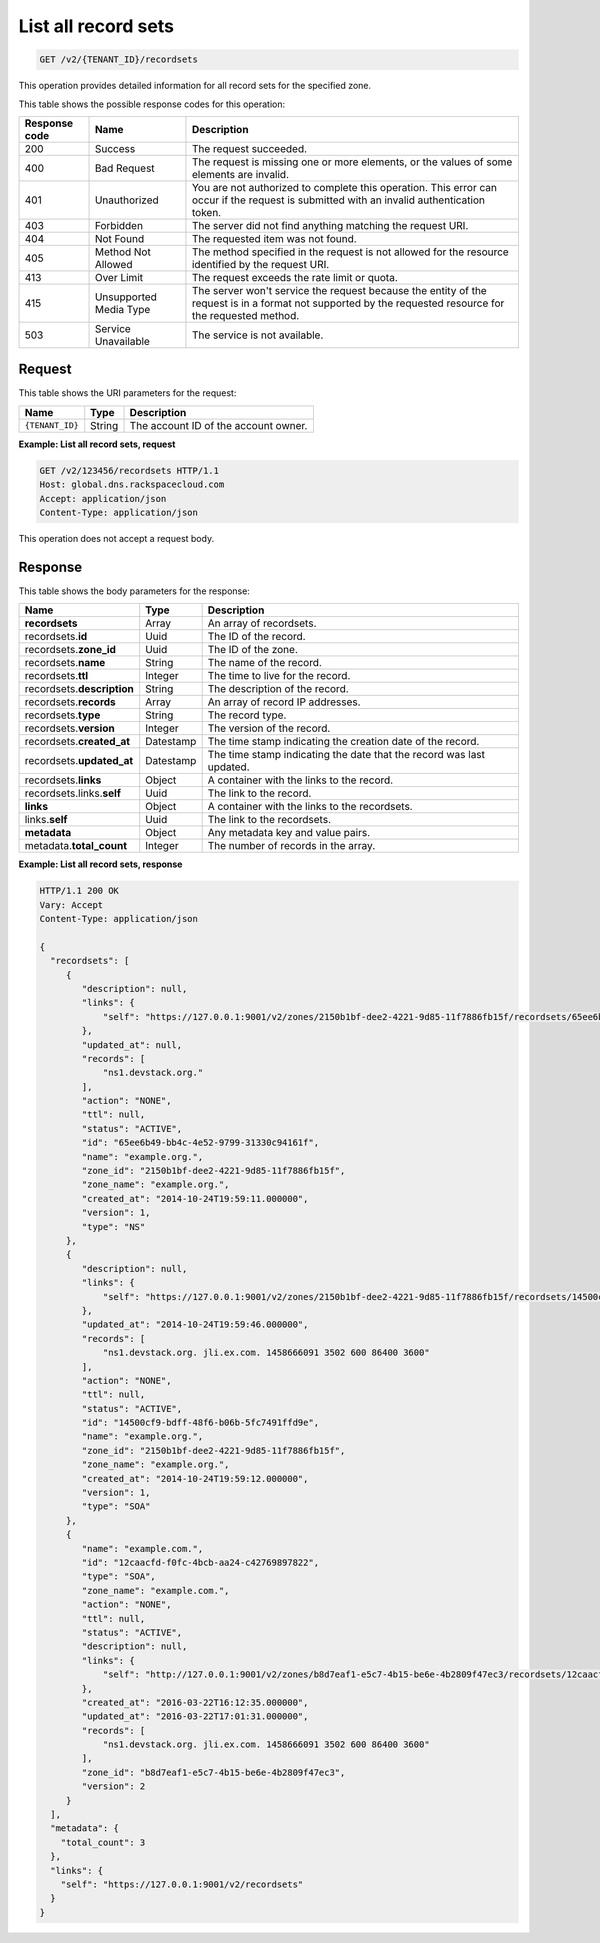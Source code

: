 .. _GET_listRecordsets_v2__account_id__recordsets_recordsets:

List all record sets
^^^^^^^^^^^^^^^^^^^^^^^^^^^^^^^^^^^^^^^^^^^^^^^^^^^^^^^^^^^^^^^^^^^^^^^^^^^^^^^^

.. code::

    GET /v2/{TENANT_ID}/recordsets

This operation provides detailed information for all record sets for the
specified zone.

This table shows the possible response codes for this operation:

+---------+-----------------------+---------------------------------------------+
| Response| Name                  | Description                                 |
| code    |                       |                                             |
+=========+=======================+=============================================+
| 200     | Success               | The request succeeded.                      |
+---------+-----------------------+---------------------------------------------+
| 400     | Bad Request           | The request is missing one or more          |
|         |                       | elements, or the values of some elements    |
|         |                       | are invalid.                                |
+---------+-----------------------+---------------------------------------------+
| 401     | Unauthorized          | You are not authorized to complete this     |
|         |                       | operation. This error can occur if the      |
|         |                       | request is submitted with an invalid        |
|         |                       | authentication token.                       |
+---------+-----------------------+---------------------------------------------+
| 403     | Forbidden             | The server did not find anything matching   |
|         |                       | the request URI.                            |
+---------+-----------------------+---------------------------------------------+
| 404     | Not Found             | The requested item was not found.           |
+---------+-----------------------+---------------------------------------------+
| 405     | Method Not Allowed    | The method specified in the request is      |
|         |                       | not allowed for the resource identified by  |
|         |                       | the request URI.                            |
+---------+-----------------------+---------------------------------------------+
| 413     | Over Limit            | The request exceeds the rate limit or quota.|
+---------+-----------------------+---------------------------------------------+
| 415     | Unsupported Media     | The server won't service the                |
|         | Type                  | request because the entity of the request   |
|         |                       | is in a format not supported by the         |
|         |                       | requested resource for the requested        |
|         |                       | method.                                     |
+---------+-----------------------+---------------------------------------------+
| 503     | Service Unavailable   | The service is not available.               |
+---------+-----------------------+---------------------------------------------+

Request
""""""""""""""""

This table shows the URI parameters for the request:

+-----------------------+---------+---------------------------------------------+
| Name                  | Type    | Description                                 |
+=======================+=========+=============================================+
| ``{TENANT_ID}``       | ​String | The account ID of the account owner.        |
+-----------------------+---------+---------------------------------------------+


**Example: List all record sets, request**

.. code::

    GET /v2/123456/recordsets HTTP/1.1
    Host: global.dns.rackspacecloud.com
    Accept: application/json
    Content-Type: application/json

This operation does not accept a request body.

Response
""""""""""""""""

This table shows the body parameters for the response:

+--------------------------------+----------------------+----------------------+
|Name                            |Type                  |Description           |
+================================+======================+======================+
|**recordsets**                  |Array                 |An array of           |
|                                |                      |recordsets.           |
+--------------------------------+----------------------+----------------------+
|recordsets.\ **id**             |Uuid                  |The ID of the         |
|                                |                      |record.               |
+--------------------------------+----------------------+----------------------+
|recordsets.\ **zone_id**        |Uuid                  |The ID of the zone.   |
+--------------------------------+----------------------+----------------------+
|recordsets.\ **name**           |String                |The name of the       |
|                                |                      |record.               |
+--------------------------------+----------------------+----------------------+
|recordsets.\ **ttl**            |Integer               |The time to live for  |
|                                |                      |the record.           |
+--------------------------------+----------------------+----------------------+
|recordsets.\ **description**    |String                |The description       |
|                                |                      |of the record.        |
+--------------------------------+----------------------+----------------------+
|recordsets.\ **records**        |Array                 |An array of record    |
|                                |                      |IP addresses.         |
+--------------------------------+----------------------+----------------------+
|recordsets.\ **type**           |String                |The record type.      |
+--------------------------------+----------------------+----------------------+
|recordsets.\ **version**        |Integer               |The version of the    |
|                                |                      |record.               |
+--------------------------------+----------------------+----------------------+
|recordsets.\ **created_at**     |Datestamp             |The time stamp        |
|                                |                      |indicating the        |
|                                |                      |creation date of the  |
|                                |                      |record.               |
+--------------------------------+----------------------+----------------------+
|recordsets.\ **updated_at**     |Datestamp             |The time stamp        |
|                                |                      |indicating the date   |
|                                |                      |that the record was   |
|                                |                      |last updated.         |
+--------------------------------+----------------------+----------------------+
|recordsets.\ **links**          |Object                |A container with the  |
|                                |                      |links to the record.  |
+--------------------------------+----------------------+----------------------+
|recordsets.links.\ **self**     |Uuid                  |The link to the       |
|                                |                      |record.               |
+--------------------------------+----------------------+----------------------+
|**links**                       |Object                |A container with the  |
|                                |                      |links to the          |
|                                |                      |recordsets.           |
+--------------------------------+----------------------+----------------------+
|links.\ **self**                |Uuid                  |The link to the       |
|                                |                      |recordsets.           |
+--------------------------------+----------------------+----------------------+
|**metadata**                    |Object                |Any metadata key and  |
|                                |                      |value pairs.          |
+--------------------------------+----------------------+----------------------+
|metadata.\ **total_count**      |Integer               |The number of records |
|                                |                      |in the array.         |
+--------------------------------+----------------------+----------------------+

**Example: List all record sets, response**

.. code::

   HTTP/1.1 200 OK
   Vary: Accept
   Content-Type: application/json

   {
     "recordsets": [
        {
           "description": null,
           "links": {
               "self": "https://127.0.0.1:9001/v2/zones/2150b1bf-dee2-4221-9d85-11f7886fb15f/recordsets/65ee6b49-bb4c-4e52-9799-31330c94161f"
           },
           "updated_at": null,
           "records": [
               "ns1.devstack.org."
           ],
           "action": "NONE",
           "ttl": null,
           "status": "ACTIVE",
           "id": "65ee6b49-bb4c-4e52-9799-31330c94161f",
           "name": "example.org.",
           "zone_id": "2150b1bf-dee2-4221-9d85-11f7886fb15f",
           "zone_name": "example.org.",
           "created_at": "2014-10-24T19:59:11.000000",
           "version": 1,
           "type": "NS"
        },
        {
           "description": null,
           "links": {
               "self": "https://127.0.0.1:9001/v2/zones/2150b1bf-dee2-4221-9d85-11f7886fb15f/recordsets/14500cf9-bdff-48f6-b06b-5fc7491ffd9e"
           },
           "updated_at": "2014-10-24T19:59:46.000000",
           "records": [
               "ns1.devstack.org. jli.ex.com. 1458666091 3502 600 86400 3600"
           ],
           "action": "NONE",
           "ttl": null,
           "status": "ACTIVE",
           "id": "14500cf9-bdff-48f6-b06b-5fc7491ffd9e",
           "name": "example.org.",
           "zone_id": "2150b1bf-dee2-4221-9d85-11f7886fb15f",
           "zone_name": "example.org.",
           "created_at": "2014-10-24T19:59:12.000000",
           "version": 1,
           "type": "SOA"
        },
        {
           "name": "example.com.",
           "id": "12caacfd-f0fc-4bcb-aa24-c42769897822",
           "type": "SOA",
           "zone_name": "example.com.",
           "action": "NONE",
           "ttl": null,
           "status": "ACTIVE",
           "description": null,
           "links": {
               "self": "http://127.0.0.1:9001/v2/zones/b8d7eaf1-e5c7-4b15-be6e-4b2809f47ec3/recordsets/12caacfd-f0fc-4bcb-aa24-c42769897822"
           },
           "created_at": "2016-03-22T16:12:35.000000",
           "updated_at": "2016-03-22T17:01:31.000000",
           "records": [
               "ns1.devstack.org. jli.ex.com. 1458666091 3502 600 86400 3600"
           ],
           "zone_id": "b8d7eaf1-e5c7-4b15-be6e-4b2809f47ec3",
           "version": 2
        }
     ],
     "metadata": {
       "total_count": 3
     },
     "links": {
       "self": "https://127.0.0.1:9001/v2/recordsets"
     }
   }
